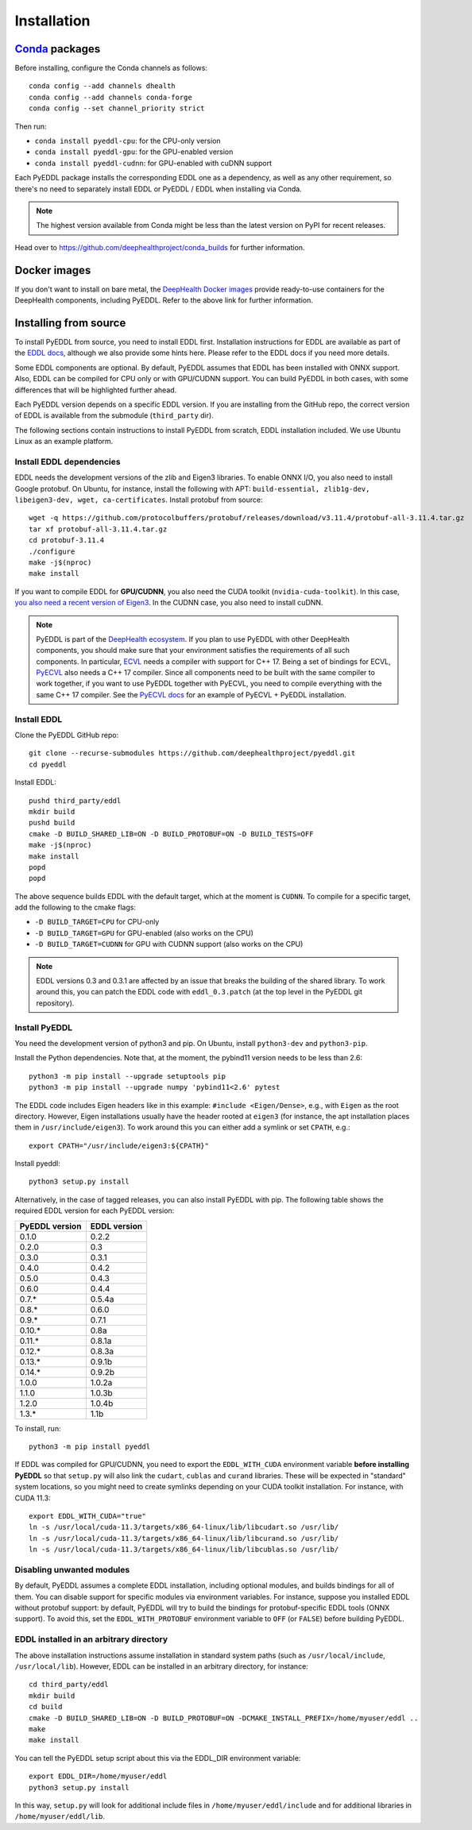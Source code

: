 .. _installation:

Installation
============


`Conda <https://docs.conda.io/en/latest/>`_ packages
----------------------------------------------------

Before installing, configure the Conda channels as follows::

  conda config --add channels dhealth
  conda config --add channels conda-forge
  conda config --set channel_priority strict

Then run:

* ``conda install pyeddl-cpu``: for the CPU-only version
* ``conda install pyeddl-gpu``: for the GPU-enabled version
* ``conda install pyeddl-cudnn``: for GPU-enabled with cuDNN support

Each PyEDDL package installs the corresponding EDDL one as a dependency, as
well as any other requirement, so there's no need to separately install EDDL
or PyEDDL / EDDL when installing via Conda.

.. note::

   The highest version available from Conda might be less than the latest
   version on PyPI for recent releases.

Head over to https://github.com/deephealthproject/conda_builds for further
information.


Docker images
-------------

If you don't want to install on bare metal, the `DeepHealth Docker images
<https://github.com/deephealthproject/docker-libs>`_ provide ready-to-use
containers for the DeepHealth components, including PyEDDL. Refer to the above
link for further information.


Installing from source
----------------------

To install PyEDDL from source, you need to install EDDL first. Installation
instructions for EDDL are available as part of the `EDDL docs
<https://deephealthproject.github.io/eddl/>`_, although we also provide
some hints here. Please refer to the EDDL docs if you need more details.

Some EDDL components are optional. By default, PyEDDL assumes that EDDL has
been installed with ONNX support. Also, EDDL can be compiled for CPU only or
with GPU/CUDNN support. You can build PyEDDL in both cases, with some
differences that will be highlighted further ahead.

Each PyEDDL version depends on a specific EDDL version. If you are installing
from the GitHub repo, the correct version of EDDL is available from the
submodule (``third_party`` dir).

The following sections contain instructions to install PyEDDL from scratch,
EDDL installation included. We use Ubuntu Linux as an example platform.

Install EDDL dependencies
^^^^^^^^^^^^^^^^^^^^^^^^^

EDDL needs the development versions of the zlib and Eigen3 libraries. To
enable ONNX I/O, you also need to install Google protobuf. On Ubuntu, for
instance, install the following with APT: ``build-essential, zlib1g-dev,
libeigen3-dev, wget, ca-certificates``. Install protobuf from source::

    wget -q https://github.com/protocolbuffers/protobuf/releases/download/v3.11.4/protobuf-all-3.11.4.tar.gz
    tar xf protobuf-all-3.11.4.tar.gz
    cd protobuf-3.11.4
    ./configure
    make -j$(nproc)
    make install

If you want to compile EDDL for **GPU/CUDNN**, you also need the CUDA toolkit
(``nvidia-cuda-toolkit``). In this case, `you also need a recent version of
Eigen3
<https://devtalk.nvidia.com/default/topic/1026622/nvcc-can-t-compile-code-that-uses-eigen>`_.
In the CUDNN case, you also need to install cuDNN.

.. note::

   PyEDDL is part of the `DeepHealth ecosystem
   <https://github.com/deephealthproject>`_. If you plan to use PyEDDL with
   other DeepHealth components, you should make sure that your environment
   satisfies the requirements of all such components. In particular, `ECVL
   <https://github.com/deephealthproject/ecvl>`_ needs a compiler with support
   for C++ 17. Being a set of bindings for ECVL,
   `PyECVL <https://github.com/deephealthproject/pyecvl>`_ also needs a C++ 17
   compiler. Since all components need to be built with the same compiler to
   work together, if you want to use PyEDDL together with PyECVL, you need to
   compile everything with the same C++ 17 compiler. See the `PyECVL docs
   <https://deephealthproject.github.io/pyecvl>`_ for an example of PyECVL +
   PyEDDL installation.


Install EDDL
^^^^^^^^^^^^

Clone the PyEDDL GitHub repo::

    git clone --recurse-submodules https://github.com/deephealthproject/pyeddl.git
    cd pyeddl

Install EDDL::

    pushd third_party/eddl
    mkdir build
    pushd build
    cmake -D BUILD_SHARED_LIB=ON -D BUILD_PROTOBUF=ON -D BUILD_TESTS=OFF
    make -j$(nproc)
    make install
    popd
    popd

The above sequence builds EDDL with the default target, which at the moment is
``CUDNN``. To compile for a specific target, add the following to the cmake
flags:

* ``-D BUILD_TARGET=CPU`` for CPU-only
* ``-D BUILD_TARGET=GPU`` for GPU-enabled (also works on the CPU)
* ``-D BUILD_TARGET=CUDNN`` for GPU with CUDNN support (also works on the CPU)

.. note::

    EDDL versions 0.3 and 0.3.1 are affected by an issue that breaks the
    building of the shared library. To work around this, you can patch the
    EDDL code with ``eddl_0.3.patch`` (at the top level in the PyEDDL git
    repository).


Install PyEDDL
^^^^^^^^^^^^^^

You need the development version of python3 and pip. On Ubuntu, install
``python3-dev`` and ``python3-pip``.

Install the Python dependencies. Note that, at the moment, the pybind11
version needs to be less than 2.6::

    python3 -m pip install --upgrade setuptools pip
    python3 -m pip install --upgrade numpy 'pybind11<2.6' pytest

The EDDL code includes Eigen headers like in this example: ``#include
<Eigen/Dense>``, e.g., with ``Eigen`` as the root directory. However, Eigen
installations usually have the header rooted at ``eigen3`` (for instance, the
apt installation places them in ``/usr/include/eigen3``). To work around this
you can either add a symlink or set ``CPATH``, e.g.::

    export CPATH="/usr/include/eigen3:${CPATH}"

Install pyeddl::

    python3 setup.py install

Alternatively, in the case of tagged releases, you can also install PyEDDL
with pip. The following table shows the required EDDL version for each PyEDDL
version:

+----------------+--------------+
| PyEDDL version | EDDL version |
+================+==============+
| 0.1.0          | 0.2.2        |
+----------------+--------------+
| 0.2.0          | 0.3          |
+----------------+--------------+
| 0.3.0          | 0.3.1        |
+----------------+--------------+
| 0.4.0          | 0.4.2        |
+----------------+--------------+
| 0.5.0          | 0.4.3        |
+----------------+--------------+
| 0.6.0          | 0.4.4        |
+----------------+--------------+
| 0.7.*          | 0.5.4a       |
+----------------+--------------+
| 0.8.*          | 0.6.0        |
+----------------+--------------+
| 0.9.*          | 0.7.1        |
+----------------+--------------+
| 0.10.*         | 0.8a         |
+----------------+--------------+
| 0.11.*         | 0.8.1a       |
+----------------+--------------+
| 0.12.*         | 0.8.3a       |
+----------------+--------------+
| 0.13.*         | 0.9.1b       |
+----------------+--------------+
| 0.14.*         | 0.9.2b       |
+----------------+--------------+
| 1.0.0          | 1.0.2a       |
+----------------+--------------+
| 1.1.0          | 1.0.3b       |
+----------------+--------------+
| 1.2.0          | 1.0.4b       |
+----------------+--------------+
| 1.3.*          | 1.1b         |
+----------------+--------------+

To install, run::

  python3 -m pip install pyeddl

If EDDL was compiled for GPU/CUDNN, you need to export the ``EDDL_WITH_CUDA``
environment variable **before installing PyEDDL** so that ``setup.py`` will
also link the ``cudart``, ``cublas`` and ``curand`` libraries. These will be
expected in "standard" system locations, so you might need to create symlinks
depending on your CUDA toolkit installation. For instance, with CUDA 11.3::

    export EDDL_WITH_CUDA="true"
    ln -s /usr/local/cuda-11.3/targets/x86_64-linux/lib/libcudart.so /usr/lib/
    ln -s /usr/local/cuda-11.3/targets/x86_64-linux/lib/libcurand.so /usr/lib/
    ln -s /usr/local/cuda-11.3/targets/x86_64-linux/lib/libcublas.so /usr/lib/


Disabling unwanted modules
^^^^^^^^^^^^^^^^^^^^^^^^^^

By default, PyEDDL assumes a complete EDDL installation, including optional
modules, and builds bindings for all of them. You can disable support for
specific modules via environment variables. For instance, suppose you
installed EDDL without protobuf support: by default, PyEDDL will try to build
the bindings for protobuf-specific EDDL tools (ONNX support). To avoid this,
set the ``EDDL_WITH_PROTOBUF`` environment variable to ``OFF`` (or ``FALSE``)
before building PyEDDL.


EDDL installed in an arbitrary directory
^^^^^^^^^^^^^^^^^^^^^^^^^^^^^^^^^^^^^^^^

The above installation instructions assume installation in standard system
paths (such as ``/usr/local/include``, ``/usr/local/lib``). However, EDDL can
be installed in an arbitrary directory, for instance::

    cd third_party/eddl
    mkdir build
    cd build
    cmake -D BUILD_SHARED_LIB=ON -D BUILD_PROTOBUF=ON -DCMAKE_INSTALL_PREFIX=/home/myuser/eddl ..
    make
    make install

You can tell the PyEDDL setup script about this via the EDDL_DIR environment
variable::

    export EDDL_DIR=/home/myuser/eddl
    python3 setup.py install

In this way, ``setup.py`` will look for additional include files in
``/home/myuser/eddl/include`` and for additional libraries in
``/home/myuser/eddl/lib``.
